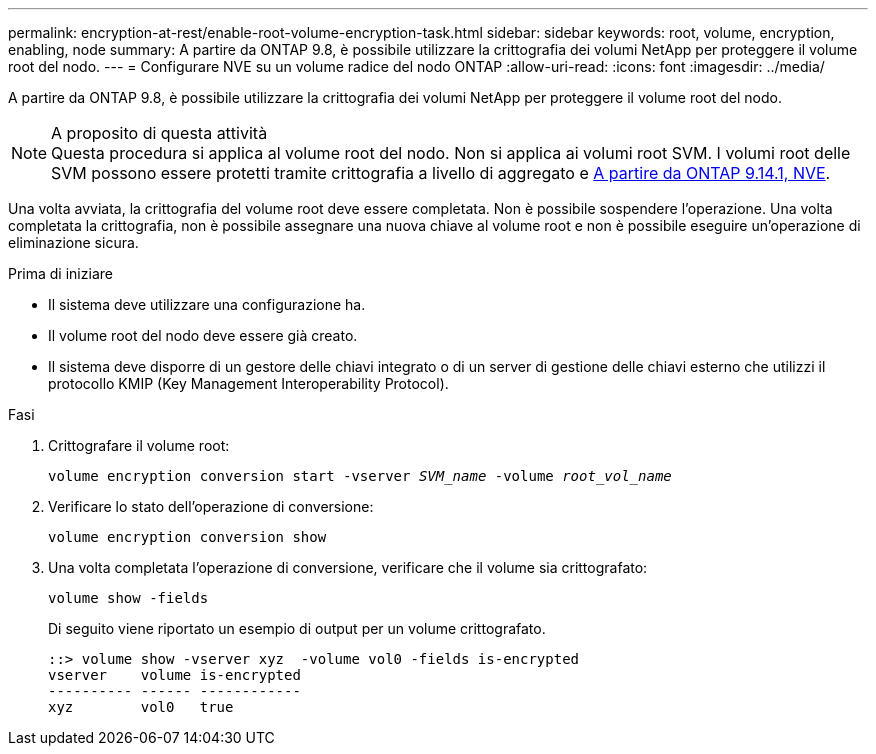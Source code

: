 ---
permalink: encryption-at-rest/enable-root-volume-encryption-task.html 
sidebar: sidebar 
keywords: root, volume, encryption, enabling, node 
summary: A partire da ONTAP 9.8, è possibile utilizzare la crittografia dei volumi NetApp per proteggere il volume root del nodo. 
---
= Configurare NVE su un volume radice del nodo ONTAP
:allow-uri-read: 
:icons: font
:imagesdir: ../media/


[role="lead"]
A partire da ONTAP 9.8, è possibile utilizzare la crittografia dei volumi NetApp per proteggere il volume root del nodo.

.A proposito di questa attività

NOTE: Questa procedura si applica al volume root del nodo. Non si applica ai volumi root SVM. I volumi root delle SVM possono essere protetti tramite crittografia a livello di aggregato e xref:configure-nve-svm-root-task.html[A partire da ONTAP 9.14.1, NVE].

Una volta avviata, la crittografia del volume root deve essere completata. Non è possibile sospendere l'operazione. Una volta completata la crittografia, non è possibile assegnare una nuova chiave al volume root e non è possibile eseguire un'operazione di eliminazione sicura.

.Prima di iniziare
* Il sistema deve utilizzare una configurazione ha.
* Il volume root del nodo deve essere già creato.
* Il sistema deve disporre di un gestore delle chiavi integrato o di un server di gestione delle chiavi esterno che utilizzi il protocollo KMIP (Key Management Interoperability Protocol).


.Fasi
. Crittografare il volume root:
+
`volume encryption conversion start -vserver _SVM_name_ -volume _root_vol_name_`

. Verificare lo stato dell'operazione di conversione:
+
`volume encryption conversion show`

. Una volta completata l'operazione di conversione, verificare che il volume sia crittografato:
+
`volume show -fields`

+
Di seguito viene riportato un esempio di output per un volume crittografato.

+
[listing]
----
::> volume show -vserver xyz  -volume vol0 -fields is-encrypted
vserver    volume is-encrypted
---------- ------ ------------
xyz        vol0   true
----

